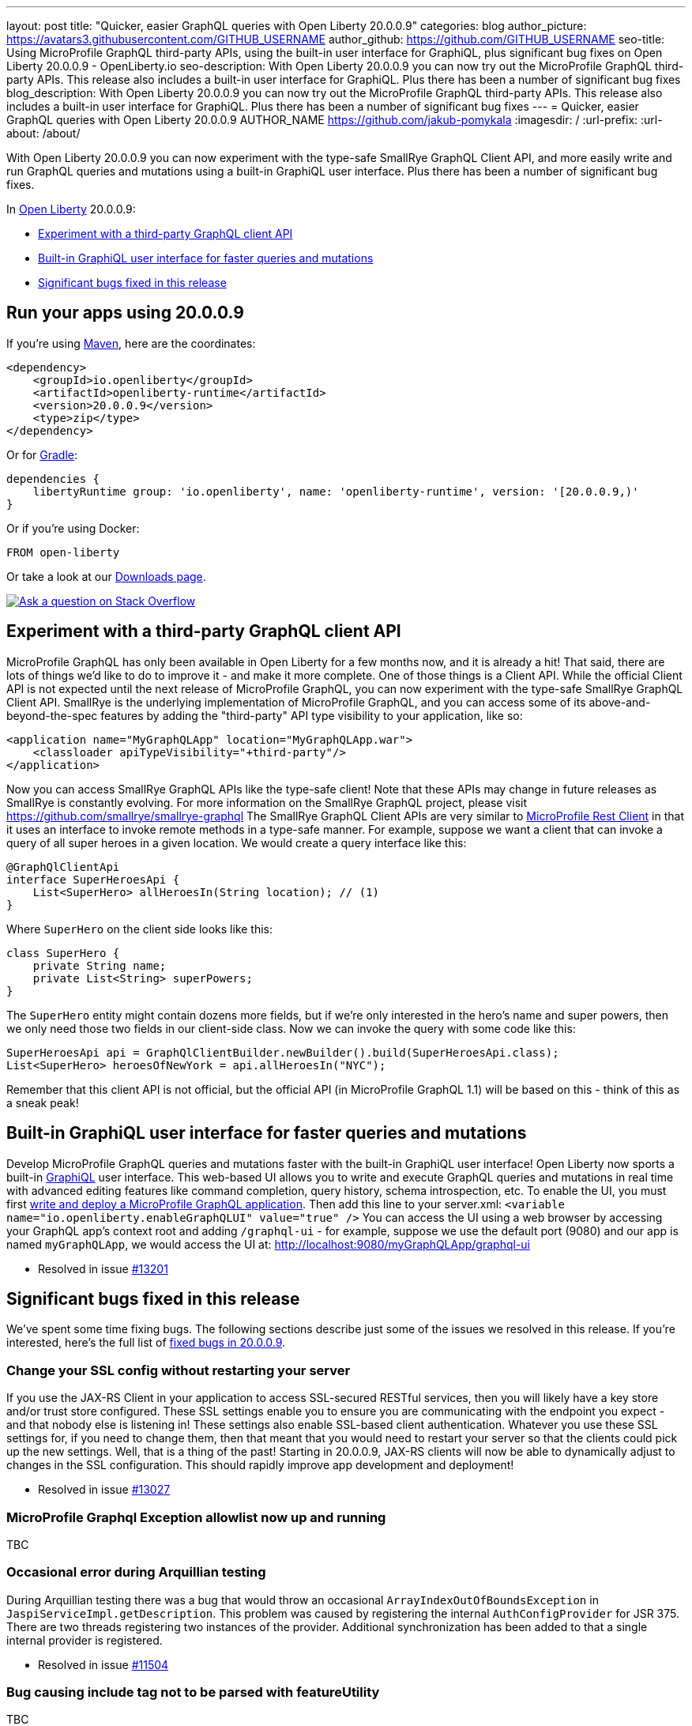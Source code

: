 ---
layout: post
title: "Quicker, easier GraphQL queries with Open Liberty 20.0.0.9"
categories: blog
author_picture: https://avatars3.githubusercontent.com/GITHUB_USERNAME
author_github: https://github.com/GITHUB_USERNAME
seo-title: Using MicroProfile GraphQL third-party APIs, using the built-in user interface for GraphiQL, plus significant bug fixes on Open Liberty 20.0.0.9 - OpenLiberty.io
seo-description: With Open Liberty 20.0.0.9 you can now try out the MicroProfile GraphQL third-party APIs. This release also includes a built-in user interface for GraphiQL. Plus there has been a number of significant bug fixes
blog_description: With Open Liberty 20.0.0.9 you can now try out the MicroProfile GraphQL third-party APIs. This release also includes a built-in user interface for GraphiQL. Plus there has been a number of significant bug fixes
---
= Quicker, easier GraphQL queries with Open Liberty 20.0.0.9
AUTHOR_NAME <https://github.com/jakub-pomykala>
:imagesdir: /
:url-prefix:
:url-about: /about/

// tag::intro[]
With Open Liberty 20.0.0.9 you can now experiment with the type-safe SmallRye GraphQL Client API, and more easily write and run GraphQL queries and mutations using a built-in GraphiQL user interface. Plus there has been a number of significant bug fixes.

In link:{url-about}[Open Liberty] 20.0.0.9:

* <<GraphQLAPIs, Experiment with a third-party GraphQL client API>>
* <<GraphiQL, Built-in GraphiQL user interface for faster queries and mutations>>
* <<bugs, Significant bugs fixed in this release>>

// end::intro[]
// tag::run[]
[#run]

== Run your apps using 20.0.0.9
If you're using link:{url-prefix}/guides/maven-intro.html[Maven], here are the coordinates:
[source,xml]
----
<dependency>
    <groupId>io.openliberty</groupId>
    <artifactId>openliberty-runtime</artifactId>
    <version>20.0.0.9</version>
    <type>zip</type>
</dependency>
----
Or for link:{url-prefix}/guides/gradle-intro.html[Gradle]:
[source,gradle]
----
dependencies {
    libertyRuntime group: 'io.openliberty', name: 'openliberty-runtime', version: '[20.0.0.9,)'
}
----
Or if you're using Docker:
[source]
----
FROM open-liberty
----
//end::run[]
Or take a look at our link:{url-prefix}/downloads/[Downloads page].
[link=https://stackoverflow.com/tags/open-liberty]
image::img/blog/blog_btn_stack.svg[Ask a question on Stack Overflow, align="center"]

//tag::features[]
[#GraphQLAPIs]
== Experiment with a third-party GraphQL client API

MicroProfile GraphQL has only been available in Open Liberty for a few months now, and it is already a hit! That said, there are lots of things we'd like to do to improve it - and make it more complete. One of those things is a Client API. While the official Client API is not expected until the next release of MicroProfile GraphQL, you can now experiment with the type-safe SmallRye GraphQL Client API. SmallRye is the underlying implementation of MicroProfile GraphQL, and you can access some of its above-and-beyond-the-spec features by adding the "third-party" API type visibility to your application, like so:
[source,xml]
----
<application name="MyGraphQLApp" location="MyGraphQLApp.war">
    <classloader apiTypeVisibility="+third-party"/>
</application>
----
Now you can access SmallRye GraphQL APIs like the type-safe client!  Note that these APIs may change in future releases as SmallRye is constantly evolving.  For more information on the SmallRye GraphQL project, please visit https://github.com/smallrye/smallrye-graphql
The SmallRye GraphQL Client APIs are very similar to https://github.com/eclipse/microprofile-rest-client[MicroProfile Rest Client] in that it uses an interface to invoke remote methods in a type-safe manner. For example, suppose we want a client that can invoke a query of all super heroes in a given location.  We would create a query interface like this:
[source,java]
----
@GraphQlClientApi
interface SuperHeroesApi {
    List<SuperHero> allHeroesIn(String location); // (1)
}
----
Where `SuperHero` on the client side looks like this:
[source,java]
----
class SuperHero {
    private String name;
    private List<String> superPowers;
}
----
The `SuperHero` entity might contain dozens more fields, but if we're only interested in the hero's name and super powers, then we only need those two fields in our client-side class.  Now we can invoke the query with some code like this:
[source,java]
----
SuperHeroesApi api = GraphQlClientBuilder.newBuilder().build(SuperHeroesApi.class);
List<SuperHero> heroesOfNewYork = api.allHeroesIn("NYC");
----
Remember that this client API is not official, but the official API (in MicroProfile GraphQL 1.1) will be based on this - think of this as a sneak peak!

[#GraphiQL]
== Built-in GraphiQL user interface for faster queries and mutations
Develop MicroProfile GraphQL queries and mutations faster with the built-in GraphiQL user interface!
Open Liberty now sports a built-in https://github.com/graphql/graphiql/blob/main/packages/graphiql/README.md[GraphiQL] user interface. This web-based UI allows you to write and execute GraphQL queries and mutations in real time with advanced editing features like command completion, query history, schema introspection, etc.
To enable the UI, you must first https://openliberty.io/blog/2020/06/10/microprofile-graphql-open-liberty.html[write and deploy a MicroProfile GraphQL application].  Then add this line to your server.xml:
`<variable name="io.openliberty.enableGraphQLUI" value="true" />`
You can access the UI using a web browser by accessing your GraphQL app's context root and adding `/graphql-ui` - for example, suppose we use the default port (9080) and our app is named `myGraphQLApp`, we would access the UI at: http://localhost:9080/myGraphQLApp/graphql-ui

* Resolved in issue link:https://github.com/OpenLiberty/open-liberty/issues/13201[#13201]


[#bugs]
== Significant bugs fixed in this release

We’ve spent some time fixing bugs. The following sections describe just some of the issues we resolved in this release. If you’re interested, here's the full list of link:https://github.com/OpenLiberty/open-liberty/issues?q=label%3Arelease%3A20007+label%3A%22release+bug%22+[fixed bugs in 20.0.0.9].


=== Change your SSL config without restarting your server

If you use the JAX-RS Client in your application to access SSL-secured RESTful services, then you will likely have a key store and/or trust store configured. These SSL settings enable you to ensure you are communicating with the endpoint you expect - and that nobody else is listening in!  These settings also enable SSL-based client authentication.
Whatever you use these SSL settings for, if you need to change them, then that meant that you would need to restart your server so that the clients could pick up the new settings.  Well, that is a thing of the past! Starting in 20.0.0.9, JAX-RS clients will now be able to dynamically adjust to changes in the SSL configuration.  This should rapidly improve app development and deployment!

* Resolved in issue link:https://github.com/OpenLiberty/open-liberty/issues/13027[#13027]


=== MicroProfile Graphql Exception allowlist now up and running 

TBC



=== Occasional error during Arquillian testing

During Arquillian testing there was a bug that would throw an occasional `ArrayIndexOutOfBoundsException` in `JaspiServiceImpl.getDescription`. This problem was caused by registering the internal `AuthConfigProvider` for JSR 375. There are two threads registering two instances of the provider. Additional synchronization has been added to that a single internal provider is registered.

* Resolved in issue link:https://github.com/OpenLiberty/open-liberty/issues/11504[#11504]


=== Bug causing include tag not to be parsed with featureUtility

TBC


//end::features[]

== Get Open Liberty 20.0.0.9 now

Available through <<run,Maven, Gradle, Docker, and as a downloadable archive>>.